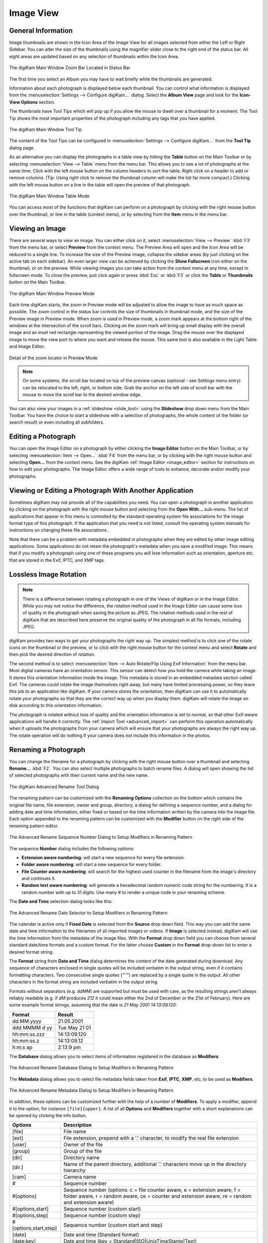 .. meta::
   :description: digiKam Main Window Image View
   :keywords: digiKam, documentation, user manual, photo management, open source, free, learn, easy, image, view, tooltip, table, group

.. metadata-placeholder

   :authors: - digiKam Team

   :license: see Credits and License page for details (https://docs.digikam.org/en/credits_license.html)

.. _image_view:

Image View
----------

General Information
~~~~~~~~~~~~~~~~~~~

Image thumbnails are shown in the Icon Area of the Image View for all images selected from either the Left or Right Sidebar. You can alter the size of the thumbnails using the magnifier slider close to the right end of the status bar. All eight areas are updated based on any selection of thumbnails within the Icon Area.

.. figure:: images/mainwindow_zoombuttons.webp
    :alt:
    :align: center

    The digiKam Main Window Zoom Bar Located in Status Bar

The first time you select an Album you may have to wait briefly while the thumbnails are generated.

Information about each photograph is displayed below each thumbnail. You can control what information is displayed from the :menuselection:`Settings --> Configure digiKam...` dialog. Select the **Album View** page and look for the **Icon-View Options** section.

The thumbnails have Tool Tips which will pop up if you allow the mouse to dwell over a thumbnail for a moment. The Tool Tip shows the most important properties of the photograph including any tags that you have applied.

.. figure:: images/mainwindow_tooltip.webp
    :alt:
    :align: center

    The digiKam Main Window Tool Tip

The content of the Tool Tips can be configured in :menuselection:`Settings --> Configure digiKam...` from the **Tool Tip** dialog page.

As an alternative you can display the photographs in a table view by hitting the **Table** button on the Main Toolbar or by selecting :menuselection:`View --> Table` menu from the menu bar. This allows you to see a lot of photographs at the same time. Click with the left mouse button on the column headers to sort the table. Right click on a header to add or remove columns. (Tip: Using right click to remove the thumbnail column will make the list far more compact.) Clicking with the left mouse button on a line in the table will open the preview of that photograph.

.. figure:: images/mainwindow_table_view.webp
    :alt:
    :align: center

    The digiKam Main Window Table Mode

You can access most of the functions that digiKam can perform on a photograph by clicking with the right mouse button over the thumbnail, or line in the table (context menu), or by selecting from the **Item** menu in the menu bar.

.. _viewing_photograph:

Viewing an Image
~~~~~~~~~~~~~~~~

.. |icon_fullscreen| image:: images/mainwindow_icon_fullscreen.webp

There are several ways to view an image. You can either click on it, select :menuselection:`View --> Preview` :kbd:`F3` from the menu bar, or select **Preview** from the context menu. The Preview Area will open and the Icon Area will be reduced to a single line. To increase the size of the Preview image, collapse the sidebar areas (by just clicking on the active tab on each sidebar). An even larger view can be achieved by clicking the **Show Fullscreen** icon |icon_fullscreen| either on the thumbnail, or on the preview. While viewing images you can take action from the context menu at any time, except in fullscreen mode. To close the preview, just click again or press :kbd:`Esc` or :kbd:`F3` or click the **Table** or **Thumbnails** button on the Main Toolbar.

.. figure:: images/mainwindow_preview.webp
    :alt:
    :align: center

    The digiKam Main Window Preview Mode

Each time digiKam starts, the zoom in Preview mode will be adjusted to allow the image to have as much space as possible. The zoom control in the status bar controls the size of thumbnails in thumbnail mode, and the size of the Preview image in Preview mode. When zoom is used in Preview mode, a zoom mark appears at the bottom right of the windows at the intersection of the scroll bars. Clicking on the zoom mark will bring up small display with the overall image and an inset red rectangle representing the viewed portion of the image. Drag the mouse over the displayed image to move the view port to where you want and release the mouse.
This same tool is also available in the Light Table and Image Editor.

.. figure:: images/mainwindow_preview_zoomed_locator.webp
    :alt:
    :align: center

    Detail of the zoom locator in Preview Mode

.. note::

    On some systems, the scroll bar located on top of the preview canvas (optional - see Settings menu entry) can be relocated to the left, right, or bottom side. Grab the anchor on the left side of scroll bar with the mouse to move the scroll bar to the desired window edge.

You can also view your images in a :ref:`slideshow <slide_tool>` using the **Slideshow** drop down menu from the Main Toolbar. You have the choice to start a slideshow with a selection of photographs, the whole content of the folder (or search result) or even including all subfolders.

.. _editing_photograph:

Editing a Photograph
~~~~~~~~~~~~~~~~~~~~

You can open the Image Editor on a photograph by either clicking the **Image Editor** button on the Main Toolbar, or by selecting :menuselection:`Item --> Open...` :kbd:`F4` from the menu bar, or by clicking with the right mouse button and selecting **Open...** from the context menu. See the digiKam :ref:`Image Editor <image_editor>` section for instructions on how to edit your photographs. The Image Editor offers a wide range of tools to enhance, decorate and/or modify your photographs.

.. _editing_external:

Viewing or Editing a Photograph With Another Application
~~~~~~~~~~~~~~~~~~~~~~~~~~~~~~~~~~~~~~~~~~~~~~~~~~~~~~~~

Sometimes digiKam may not provide all of the capabilities you need. You can open a photograph in another application by clicking on the photograph with the right mouse button and selecting from the **Open With...** sub-menu. The list of applications that appear in this menu is controlled by the standard operating system file associations for the image format type of this photograph. If the application that you need is not listed, consult the operating system manuals for instructions on changing these file associations .

Note that there can be a problem with metadata embedded in photographs when they are edited by other image editing applications. Some applications do not retain the photograph's metadata when you save a modified image. This means that if you modify a photograph using one of these programs you will lose information such as orientation, aperture etc. that are stored in the Exif, IPTC, and XMP tags.

.. _lossless_rotation:

Lossless Image Rotation
~~~~~~~~~~~~~~~~~~~~~~~

.. note::

     There is a difference between rotating a photograph in one of the Views of digiKam or in the Image Editor. While you may not notice the difference, the rotation method used in the Image Editor can cause some loss of quality in the photograph when saving the picture as JPEG. The rotation methods used in the rest of digiKam that are described here preserve the original quality of the photograph in all file formats, including JPEG.

digiKam provides two ways to get your photographs the right way up. The simplest method is to click one of the rotate icons on the thumbnail or the preview, or to click with the right mouse button for the context menu and select **Rotate** and then pick the desired direction of rotation.

The second method is to select :menuselection:`Item --> Auto Rotate/Flip Using Exif Information` from the menu bar. Most digital cameras have an orientation sensor. This sensor can detect how you hold the camera while taking an image. It stores this orientation information inside the image. This metadata is stored in an embedded metadata section called Exif. The cameras could rotate the image themselves right away, but many have limited processing power, so they leave this job to an application like digiKam. If your camera stores the orientation, then digiKam can use it to automatically rotate your photographs so that they are the correct way up when you display them. digiKam will rotate the image on disk according to this orientation information.

The photograph is rotated without loss of quality and the orientation information is set to normal, so that other Exif-aware applications will handle it correctly. The :ref:`Import Tool <advanced_import>` can perform this operation automatically when it uploads the photographs from your camera which will ensure that your photographs are always the right way up. The rotate operation will do nothing if your camera does not include this information in the photos.

.. _renaming_photograph:

Renaming a Photograph
~~~~~~~~~~~~~~~~~~~~~

You can change the filename for a photograph by clicking with the right mouse button over a thumbnail and selecting **Rename...** :kbd:`F2`. You can also select multiple photographs to batch rename files. A dialog will open showing the list of selected photographs with their current name and the new name.

.. figure:: images/mainwindow_advanced_rename.webp
    :alt:
    :align: center

    The digiKam Advanced Rename Tool Dialog

The renaming pattern can be customized with the **Renaming Options** collection on the bottom which contains the original file name, file extension, owner and group, directory, a dialog for defining a sequence number, and a dialog for adding date and time information, either fixed or based on the time information written by the camera into the image file. Each option appended to the renaming pattern can be customized with the **Modifier** button on the right side of the renaming pattern editor.

.. figure:: images/mainwindow_advanced_rename_number.webp
    :alt:
    :align: center

    The Advanced Rename Sequence Number Dialog to Setup Modifiers in Renaming Pattern

The sequence **Number** dialog includes the following options:

- **Extension aware numbering**: will start a new sequence for every file extension.
- **Folder aware numbering**: will start a new sequence for every folder.
- **File Counter aware numbering**: will search for the highest used counter in the filename from the image's directory and continues it.
- **Random text aware numbering**: will generate a hexadecimal random numeric code string for the numbering. It is a random number with up to 31 digits. Use many *#* to render a unique code in your renaming scheme.

The **Date and Time** selection dialog looks like this:

.. figure:: images/mainwindow_advanced_rename_date_selector.webp
    :alt:
    :align: center

    The Advanced Rename Date Selector to Setup Modifiers in Renaming Pattern

The calendar is active only if **Fixed Date** is selected from the **Source** drop down field. This way you can add the same date and time information to the filenames of all imported images or videos. If **Image** is selected instead, digiKam will use the time information from the metadata of the image files. With the **Format** drop down field you can choose from several standard date/time formats and a custom format. For the latter choose **Custom** in the **Format** drop-down list to enter a desired format string.

The **Format** string from **Date and Time** dialog determines the content of the date generated during download. Any sequence of characters enclosed in single quotes will be included verbatim in the output string, even if it contains formatting characters. Two consecutive single quotes ("''") are replaced by a single quote in the output. All other characters in the format string are included verbatim in the output string.

Formats without separators (e.g. *ddMM*) are supported but must be used with care, as the resulting strings aren't always reliably readable (e.g. if *dM* produces *212* it could mean either the 2nd of December or the 21st of February). Here are some example format strings, assuming that the date is *21 May 2001 14:13:09.120*:

============== =============
Format         Result
============== =============
dd.MM.yyyy     21.05.2001
ddd MMMM d yy  Tue May 21 01
hh:mm:ss.zzz   14:13:09.120
hh:mm:ss.z     14:13:09.12
h:m:s ap       2:13:9 pm
============== =============

The **Database** dialog allows you to select items of information registered in the database as **Modifiers**.

.. figure:: images/mainwindow_advanced_rename_database.webp
    :alt:
    :align: center

    The Advanced Rename Database Dialog to Setup Modifiers in Renaming Pattern

The **Metadata** dialog allows you to select file metadata fields taken from **Exif**, **IPTC**, **XMP**, etc, to be used as **Modifiers**.

.. figure:: images/mainwindow_advanced_rename_metadata.webp
    :alt:
    :align: center

    The Advanced Rename Metadata Dialog to Setup Modifiers in Renaming Pattern

In addition, these options can be customized further with the help of a number of **Modifiers**. To apply a modifier, append it to the option, for instance ``[file]{upper}``. A list of all **Options** and **Modifiers** together with a short explanations can be opened by clicking the info button.

======================= =============================================================================================================================================================================
Options                 Description
======================= =============================================================================================================================================================================
[file]                  File name
[ext]                   File extension, prepend with a '.' character, to modify the real file extension
[user]                  Owner of the file
[group]                 Group of the file
[dir]                   Directory name
[dir.]                  Name of the parent directory, additional '.' characters move up in the directory hierarchy
[cam]                   Camera name
#                       Sequence number
#[options]              Sequence number (options: c = file counter aware, e = extension aware, f = folder aware, r = random aware, ce = counter and extension aware, re = random and extension aware)
#[options,start]        Sequence number (custom start)
#[options,step]         Sequence number (custom step)
#[options,start,step]   Sequence number (custom start and step)
[date]                  Date and time (Standard format)
[date:key]              Date and time (key = Standard|ISO|UnixTimeStamp|Text)
[date:format]           Date and time (format settings)
[meta:key]              Add metadata information
======================= =============================================================================================================================================================================

=============================== =========================================================================================================================================================================================================================
Modifiers                       Description
=============================== =========================================================================================================================================================================================================================
{upper}                         Convert to uppercase
{lower}                         Convert to lowercase
{firstupper}                    Convert the first letter of each word to uppercase
{trim}                          Remove leading, trailing and extra whitespace
{unique}                        Add a suffix number to have unique strings in duplicate values
{unique:n}                      Add a suffix number, n specifies the number of digits to use
{unique:n,c,0a}                 Add a suffix number, n specifies the number of digits to use, c optional specifies the separator char before the numbers, a optional to include all options for uniqueness, 0 optional to always pad with n zero digits
{removedoubles}                 Remove duplicate words
{default:"value"}               Set a default value for empty strings
{replace:"old","new",options}   Replace text (options: r = regular expression, i = ignore case)
{range:from,to}                 Extract a specific range (if to is omitted, go to the end of string)
=============================== =========================================================================================================================================================================================================================

.. tip::

    The sequence number may be needed if you have a camera with a fast frame rate, since it is possible to take two photographs that have exactly the same data and time.

    To apply a modifier, append it to the option, for instance: [file]{upper}.

    Modifiers can be applied to every renaming option.

    It is possible to assign multiple modifiers to an option - they are applied in the order you assign them.

    Be sure to use the quick access buttons. They might provide additional information about renaming and modifier options.

    The file list can be sorted, just right-click on it to see the sort criteria (album view only).

You can also batch rename photographs using the :ref:`Batch Queue Manager <batch_queue>` :kbd:`B`, or with the :ref:`Import Tool <advanced_import>` during downloads from camera. These two options are mostly the same. Place the cursor in the renaming pattern editor, type in something and/or select **Modifiers** and **Options** from the buttons.

.. _deleting_photograph:

Deleting a Photograph
~~~~~~~~~~~~~~~~~~~~~

When you delete a photograph from digiKam with :menuselection:`Item --> Move to Trash` :kbd:`Del` it will be moved from its folder on the hard disk to the internal **Trash** Can.

Deleting works from anywhere in any digiKam window.

digiKam will ask for confirmation with the dialog below before it moves items to the trash.

.. figure:: images/mainwindow_move_trash.webp
    :alt:
    :align: center

    The digiKam Move to Trash Dialog

For each collection registered in the database, digiKam maintains an internal trash-bin. Physically, the trash is located at the root album corresponding to the collection entry. It's a hidden folder :file:`.dtrash` storing deleted items in a subdirectory named :file:`files`, and information about the deletion is stored in another subdirectory named :file:`info` with Json sidecars (:file:`.dtrashinfo`). Deleting a file in the collection does not remove the file from the media, but moves the file into this container and removes any reference to the item from the digiKam database.

The trash-bin is accessible from the left sidebar tab **Albums** as the last entry of the tree-view corresponding to a collection and is named **Trash**. As the trash-view is a special container in digiKam, the layout of the trash-bin contents is a list based on a table-view and this view cannot be changed. The details of items in the trash-bin can always be displayed in the right sidebar using the **Properties**, **Metadata**, **Colors**, and **Map** tabs but information are taken from the files, not the database, and cannot be edited from the **Captions** tab. The **Versions** and **Filters** tabs can also not be used with the trash-bin.

.. figure:: images/mainwindow_trashbin.webp
    :alt:
    :align: center

    The digiKam Internal Trash-Bin Exists for All Collections Registered in the Database

.. note::

    digiKam does not use the Desktop recycler since operations to move and delete files from a network collection can take a while. The same problem can also occur with a collection hosted in a different disk partition than your home directory that is managed by the Desktop. Moving items to delete to a self-contained trash-bin from the collection is both operating system independent and fast.

A series of buttons on the bottom of the trash-bin view allow you to restore files to the collection or delete them permanently. These are:

    - **Undo**: to restore only the last entry in the trash-bin.
    - **Restore**: to restore a selection of files from the trash-bin.
    - **Delete**: to remove **permanently** the items selected, or all items from the trash-bin.

These same options are also available in the trash-bin list's context menu. When the **Delete** option is selected, the user must confirm the request before the deletion is made.

.. figure:: images/mainwindow_trashbin_confirm.webp
    :alt:
    :align: center

    The digiKam Internal Trash-Bin Asks to Confirm the Permanent Deletion of Items

.. important::

    Since the trash-bin container is physically located in the root album of a collection, backups of a collection on a separated media, will also safely backup the corresponding trash-bin container.

.. _grouping_photograph:

Grouping Photographs
~~~~~~~~~~~~~~~~~~~~

Grouping items is a very useful way to organize Photographs and/or videos that are related to each other, and adjusts the way they are displayed in the image area. This function is available through the context menu on a selection of items (more than one item selected).

.. figure:: images/mainwindow_group_menu.webp
    :alt:
    :align: center

    The digiKam Icon-View Grouped Items Options From Context Menu

You can put the whole selection into one group using **Group Selected Here** or you can create more than one group determined by time (seconds will be ignored) or by file name. Note that the latter will put items with the same name but different file types into one group. This is particularly handy, as explained below, for grouping images that have been stored in both JPEG and RAW formats.

.. figure:: images/mainwindow_grouped_items.webp
    :alt:
    :align: center

    The digiKam Icon-View Grouped Mode From Icon-View

.. important::

    If you group files automatically based on filename, the smaller file size from the group is preferred as the leading item. The idea is that when previewing, faster loading of the image will allow for a quicker preview.

    If you group files manually from the icon-view, the selected item used to show the context menu used to group the files will be used as the leading item.

The **Show/Hide Grouped Images** menu items control whether only the reference icon of the group (the first of the group according to the sorting order at the moment of grouping) is displayed, or all of the images are displayed. These two functions can also be accessed by the little grouping indicator (folder symbol with number) on the reference icon.

.. note::

    In Icon-View, you can turn on/off the frame over grouped item thumbnails with an option from :ref:`Setup/Miscs/Appearance <appearance_settings>` settings.

While the mouse pointer is hovering over a grouped item, a box will pop up stating **n grouped items. Group is closed/open.** where *n* indicates the number of items in the group which are invisible if the group is closed. Clicking on the indicator toggles between **open** and **closed**.

Groups are indicated in the **Table Mode** of the Image Area using the standard approach for other lists and tables: a little triangle in front of the reference item. Clicking on this triangle will collapse or expand the grouped items.

.. figure:: images/mainwindow_grouped_table.webp
    :alt:
    :align: center

    The digiKam Icon-View Grouped Mode From Table View

The last items in the **Group** context menu allows you to remove individual items from the group or to disband the whole group. The content of the menu will change depending on whether you use it on a selection of still un-grouped items, on a group or on single items of a group.

What can you do with a group? In terms of functions of digiKam you can perform a lot of operations like copy, delete, move, and rotate on the whole group by selecting only the reference icon provided that the group is closed. You can also load the whole group into tools like Light Table or the Batch Queue Manager, even into the Image Editor where you can navigate through the group members with the page keys on your keyboard. You can assign tags and labels (see further in this manual) and also write descriptions (see :ref:`Captions <captions_view>`). Give it a try.

.. note::

    Operations to perform over grouped items are managed by Setup/Miscs/Grouping settings. See :ref:`this section <grouping_settings>` from the manual for details.

There are multiple use cases for grouping items. One common use it to group JPG and RAW images together since many cameras allow for the recording of a single frame in both RAW and JPG formats. This is made easy by **Group Selected By Filename**. You could group videos with associated still frames. In the screenshot above exposure bracketed images are being grouped. One could do the same for archiving purposes with images used for a panorama.

If you have very specific requirements for documenting steps taken in editing, and the :ref:`Versions <versions_view>` function of digiKam cannot meet your needs, you may find a solution using grouping. We can think of more use cases for grouping but we don't want to overload this section of the manual. Maybe a last hint for your stimulating you own ideas: grouping is not restricted to items out of the same album. The whole group (open or closed) will only be visible in the album of the reference item. The other members of the group will be visible in their own albums only if the group is open. Groups that span albums can be confusing, so use with care.

.. note::

     Everything described in this Grouping section has nothing to do with **Group Images** in the **View** menu. That function doesn't form permanent groups of items, it only organizes the way icons are displayed in the Icon-View.
